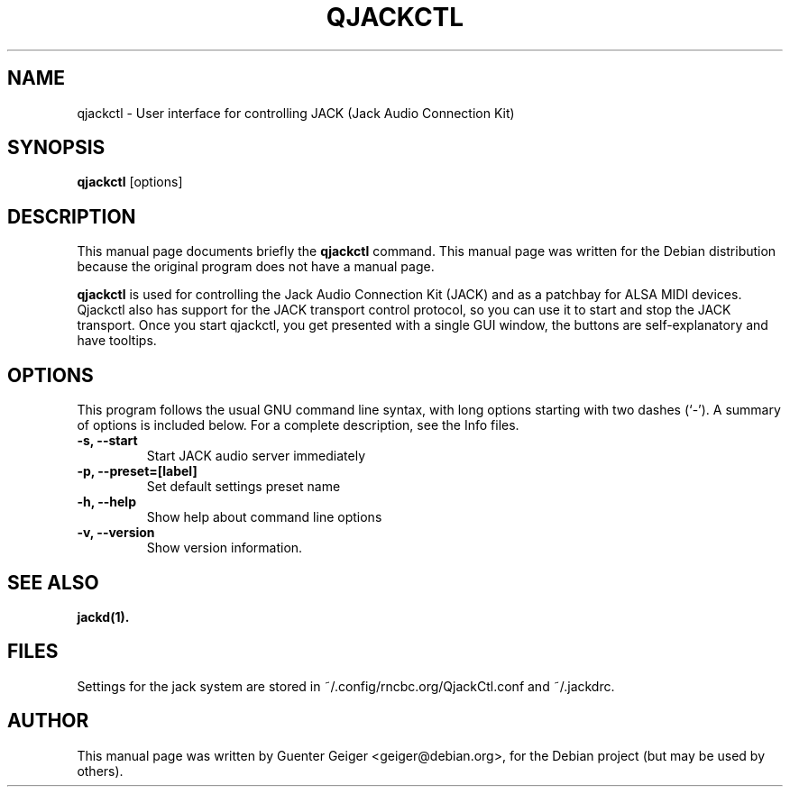 .\"                                      Hey, EMACS: -*- nroff -*-
.\" First parameter, NAME, should be all caps
.\" Second parameter, SECTION, should be 1-8, maybe w/ subsection
.\" other parameters are allowed: see man(7), man(1)
.TH QJACKCTL 1 "January 11, 2010"
.\" Please adjust this date whenever revising the manpage.
.\"
.\" Some roff macros, for reference:
.\" .nh        disable hyphenation
.\" .hy        enable hyphenation
.\" .ad l      left justify
.\" .ad b      justify to both left and right margins
.\" .nf        disable filling
.\" .fi        enable filling
.\" .br        insert line break
.\" .sp <n>    insert n+1 empty lines
.\" for manpage-specific macros, see man(7)
.SH NAME
qjackctl \- User interface for controlling JACK (Jack Audio Connection Kit)
.SH SYNOPSIS
.B qjackctl 
.RI [options]
.SH DESCRIPTION
This manual page documents briefly the
.B qjackctl
command.
This manual page was written for the Debian distribution
because the original program does not have a manual page.

.PP
\fBqjackctl \fP is used for controlling the Jack Audio Connection
Kit (JACK) and as a patchbay for ALSA MIDI devices. Qjackctl also has
support for the JACK transport control protocol, so you can use it to 
start and stop the JACK transport. Once you start qjackctl, you get 
presented with a single GUI window, the buttons are self-explanatory 
and have tooltips. 

.SH OPTIONS
This program follows the usual GNU command line syntax, with long
options starting with two dashes (`-').
A summary of options is included below.
For a complete description, see the Info files.
.TP
.B \-s, \-\-start
Start JACK audio server immediately
.TP
.B \-p, \-\-preset=[label]
Set default settings preset name
.TP
.B \-h, \-\-help
Show help about command line options
.TP
.B \-v, \-\-version
Show version information.
.SH SEE ALSO
.BR jackd(1).
.br

.SH FILES
Settings for the jack system are stored in ~/.config/rncbc.org/QjackCtl.conf
and ~/.jackdrc.

.SH AUTHOR
This manual page was written by Guenter Geiger <geiger@debian.org>,
for the Debian project (but may be used by others).
